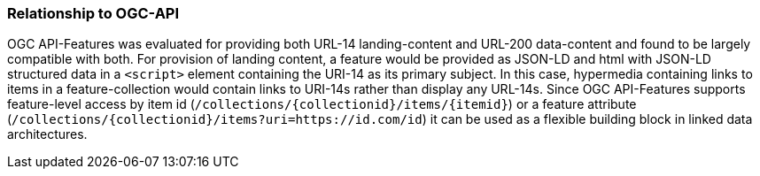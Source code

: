 [[ogcApi]]
=== Relationship to OGC-API

OGC API-Features was evaluated for providing both URL-14 landing-content and URL-200 data-content and found to be largely compatible with both. For provision of landing content, a feature would be provided as JSON-LD and html with JSON-LD structured data in a `<script>` element containing the URI-14 as its primary subject. In this case, hypermedia containing links to items in a feature-collection would contain links to URI-14s rather than display any URL-14s. Since OGC API-Features supports feature-level access by item id (`/collections/{collectionid}/items/{itemid}`) or a feature attribute (`/collections/{collectionid}/items?uri=https://id.com/id`) it can be used as a flexible building block in linked data architectures.
  